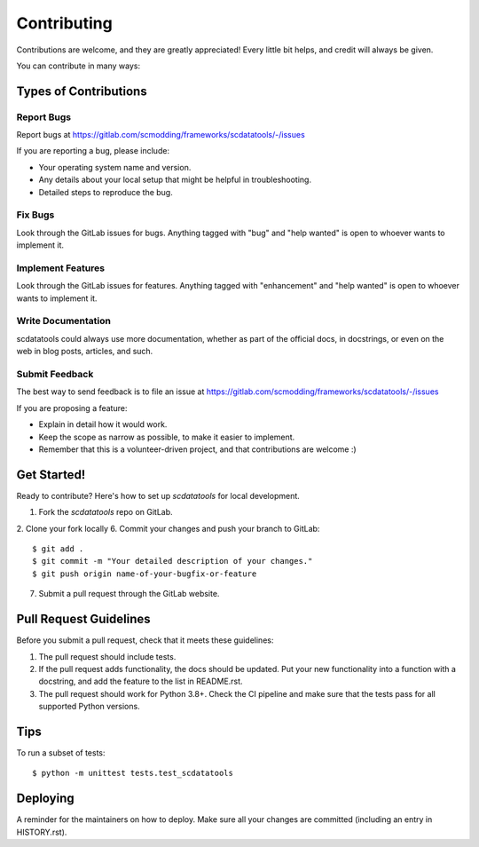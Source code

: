 .. highlight:: shell

============
Contributing
============

Contributions are welcome, and they are greatly appreciated! Every little bit
helps, and credit will always be given.

You can contribute in many ways:

Types of Contributions
----------------------

Report Bugs
~~~~~~~~~~~

Report bugs at https://gitlab.com/scmodding/frameworks/scdatatools/-/issues

If you are reporting a bug, please include:

* Your operating system name and version.
* Any details about your local setup that might be helpful in troubleshooting.
* Detailed steps to reproduce the bug.

Fix Bugs
~~~~~~~~

Look through the GitLab issues for bugs. Anything tagged with "bug" and "help
wanted" is open to whoever wants to implement it.

Implement Features
~~~~~~~~~~~~~~~~~~

Look through the GitLab issues for features. Anything tagged with "enhancement"
and "help wanted" is open to whoever wants to implement it.

Write Documentation
~~~~~~~~~~~~~~~~~~~

scdatatools could always use more documentation, whether as part of the
official docs, in docstrings, or even on the web in blog posts,
articles, and such.

Submit Feedback
~~~~~~~~~~~~~~~

The best way to send feedback is to file an issue at https://gitlab.com/scmodding/frameworks/scdatatools/-/issues

If you are proposing a feature:

* Explain in detail how it would work.
* Keep the scope as narrow as possible, to make it easier to implement.
* Remember that this is a volunteer-driven project, and that contributions
  are welcome :)

Get Started!
------------

Ready to contribute? Here's how to set up `scdatatools` for local development.

1. Fork the `scdatatools` repo on GitLab.
2. Clone your fork locally
6. Commit your changes and push your branch to GitLab::

    $ git add .
    $ git commit -m "Your detailed description of your changes."
    $ git push origin name-of-your-bugfix-or-feature

7. Submit a pull request through the GitLab website.

Pull Request Guidelines
-----------------------

Before you submit a pull request, check that it meets these guidelines:

1. The pull request should include tests.
2. If the pull request adds functionality, the docs should be updated. Put
   your new functionality into a function with a docstring, and add the
   feature to the list in README.rst.
3. The pull request should work for Python 3.8+. Check the CI pipeline
   and make sure that the tests pass for all supported Python versions.

Tips
----

To run a subset of tests::


    $ python -m unittest tests.test_scdatatools

Deploying
---------

A reminder for the maintainers on how to deploy.
Make sure all your changes are committed (including an entry in HISTORY.rst).
